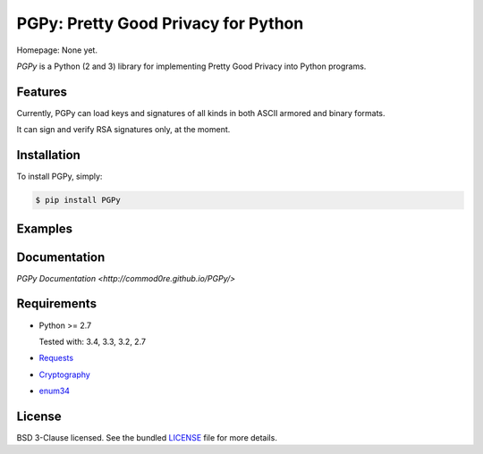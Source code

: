 PGPy: Pretty Good Privacy for Python
====================================

.. image:: https://badge.fury.io/py/PGPy.svg
    :target: http://badge.fury.io/py/PGPy
    :alt: Latest version

.. image:: https://travis-ci.org/Commod0re/PGPy.svg?branch=master
    :target: https://travis-ci.org/Commod0re/PGPy?branch=master
    :alt: Travis-CI

.. image:: https://coveralls.io/repos/Commod0re/PGPy/badge.png?branch=master
    :target: https://coveralls.io/r/Commod0re/PGPy?branch=master
    :alt: Coveralls

Homepage: None yet.

`PGPy` is a Python (2 and 3) library for implementing Pretty Good Privacy into Python programs.

Features
--------

Currently, PGPy can load keys and signatures of all kinds in both ASCII armored and binary formats.

It can sign and verify RSA signatures only, at the moment.

Installation
------------

To install PGPy, simply:

.. code-block:: bash

    $ pip install PGPy

Examples
--------



Documentation
-------------

`PGPy Documentation <http://commod0re.github.io/PGPy/>`

Requirements
------------

- Python >= 2.7

  Tested with: 3.4, 3.3, 3.2, 2.7

- `Requests <https://pypi.python.org/pypi/requests>`_

- `Cryptography <https://pypi.python.org/pypi/cryptography>`_

- `enum34 <https://pypi.python.org/pypi/enum34>`_

License
-------

BSD 3-Clause licensed. See the bundled `LICENSE <https://github.com/Commod0re/PGPy/blob/master/LICENSE>`_ file for more details.


